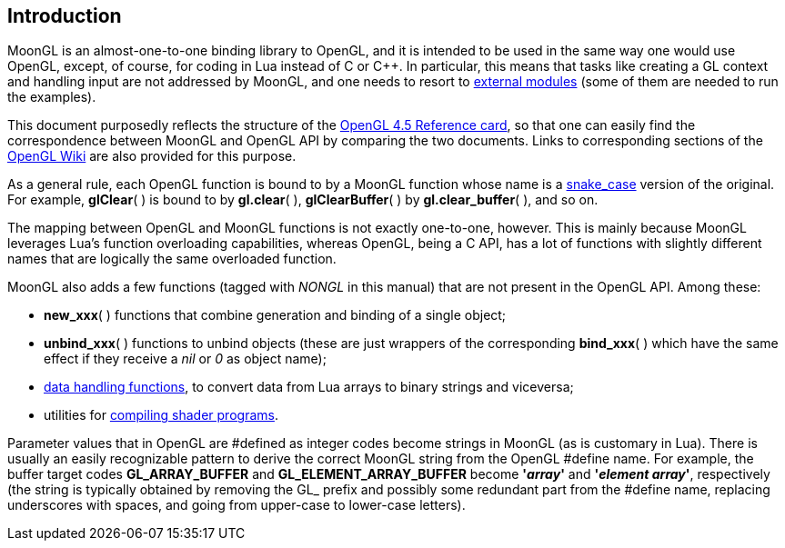 
== Introduction

MoonGL is an almost-one-to-one binding library to OpenGL, and it is intended to be
used in the same way one would use OpenGL, except, of course, for coding in Lua 
instead of C or pass:[C++]. 
In particular, this means that tasks like creating a GL context and handling
input are not addressed by MoonGL, and one needs to resort to <<see-also, external modules>>
(some of them are needed to run the examples).

This document purposedly reflects the structure of the 
https://www.opengl.org/sdk/docs/[OpenGL 4.5 Reference card],
so that one can easily find the correspondence between MoonGL and OpenGL API by
comparing the two documents. Links to corresponding sections of the 
https://www.khronos.org/opengl/wiki/Main_Page[OpenGL Wiki] are also provided for this purpose.

As a general rule, each OpenGL function is bound to by a MoonGL function whose name is
a https://en.wikipedia.org/wiki/Snake_case[snake_case] version of the original.
For example, *glClear*( ) is bound to by *gl.clear*( ), *glClearBuffer*( ) 
by *gl.clear_buffer*( ), and so on.

The mapping between OpenGL and MoonGL functions is not exactly one-to-one, however.
This is mainly because MoonGL leverages Lua's function overloading capabilities, whereas
OpenGL, being a C API, has a lot of functions with slightly different names that are
logically the same overloaded function.

MoonGL also adds a few functions (tagged with _NONGL_ in this manual) that are not present 
in the OpenGL API. Among these:

* *new_xxx*( ) functions that combine generation and binding of a single object;
* *unbind_xxx*( ) functions to unbind objects (these are just wrappers of the corresponding
*bind_xxx*( ) which have the same effect if they receive a _nil_ or _0_ as object name);
* <<datahandling, data handling functions>>, to convert data from Lua arrays to binary strings
and viceversa;
* utilities for <<gl.make_program, compiling shader programs>>.


Parameter values that in OpenGL are #defined as integer codes become strings in MoonGL 
(as is customary in Lua). There is usually an easily recognizable pattern to derive the 
correct MoonGL string from the OpenGL #define name. For example, the buffer target codes 
*GL_ARRAY_BUFFER* and *GL_ELEMENT_ARRAY_BUFFER* become *'_array_'* and *'_element array_'*, 
respectively (the string is typically obtained by removing the GL_ prefix and possibly 
some redundant part from the #define name, replacing underscores with spaces, and going 
from upper-case to lower-case letters).

<<<
